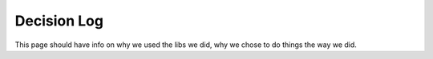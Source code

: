 Decision Log
=========

This page should have info on why we used the libs we did, why we chose to do things the way we did. 
